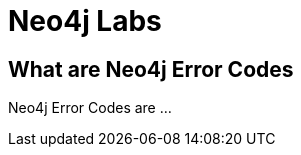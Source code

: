 = Neo4j Labs
:description: Incubating the next generation of graph developer tooling. GraphQL and GRANDstack, Algorithms, APOC, Kafka, ETL Tool, neovis.js, and more.
:page-layout: labs
:page-theme: labs
:page-herotitle: Neo4j Error Codes
:page-herosubtitle: Definition, explanation, possible causes and remediation.

[.secondary]
== What are Neo4j Error Codes

Neo4j Error Codes are ...

